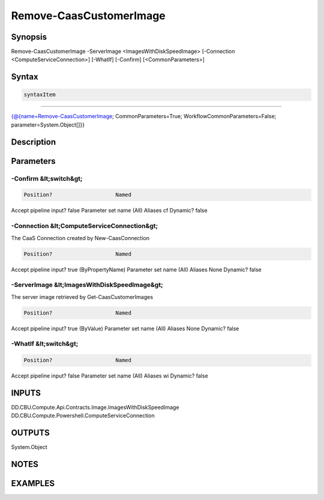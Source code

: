 ﻿Remove-CaasCustomerImage
===================

Synopsis
--------


Remove-CaasCustomerImage -ServerImage <ImagesWithDiskSpeedImage> [-Connection <ComputeServiceConnection>] [-WhatIf] [-Confirm] [<CommonParameters>]


Syntax
------

.. code-block:: powershell

    syntaxItem                                                                                                          

----------                                                                                                          

{@{name=Remove-CaasCustomerImage; CommonParameters=True; WorkflowCommonParameters=False; parameter=System.Object[]}}


Description
-----------



Parameters
----------

-Confirm &lt;switch&gt;
~~~~~~~~~



.. code-block:: powershell

    Position?                    Named
Accept pipeline input?       false
Parameter set name           (All)
Aliases                      cf
Dynamic?                     false

 
-Connection &lt;ComputeServiceConnection&gt;
~~~~~~~~~

The CaaS Connection created by New-CaasConnection

.. code-block:: powershell

    Position?                    Named
Accept pipeline input?       true (ByPropertyName)
Parameter set name           (All)
Aliases                      None
Dynamic?                     false

 
-ServerImage &lt;ImagesWithDiskSpeedImage&gt;
~~~~~~~~~

The server image retrieved by Get-CaasCustomerImages

.. code-block:: powershell

    Position?                    Named
Accept pipeline input?       true (ByValue)
Parameter set name           (All)
Aliases                      None
Dynamic?                     false

 
-WhatIf &lt;switch&gt;
~~~~~~~~~



.. code-block:: powershell

    Position?                    Named
Accept pipeline input?       false
Parameter set name           (All)
Aliases                      wi
Dynamic?                     false


INPUTS
------

DD.CBU.Compute.Api.Contracts.Image.ImagesWithDiskSpeedImage
DD.CBU.Compute.Powershell.ComputeServiceConnection


OUTPUTS
-------

System.Object

NOTES
-----



EXAMPLES
---------

